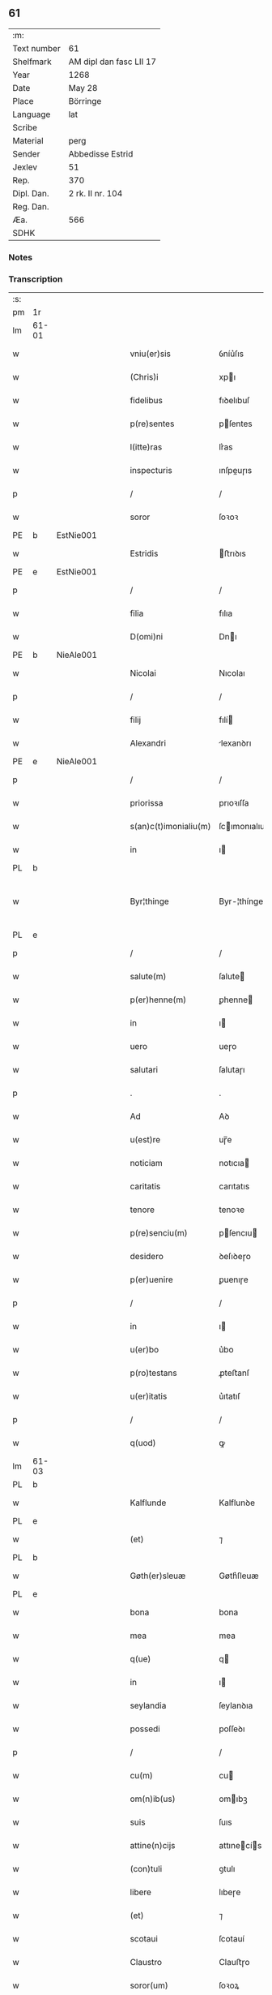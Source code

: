 ** 61
| :m:         |                         |
| Text number | 61                      |
| Shelfmark   | AM dipl dan fasc LII 17 |
| Year        | 1268                    |
| Date        | May 28                  |
| Place       | Börringe                |
| Language    | lat                     |
| Scribe      |                         |
| Material    | perg                    |
| Sender      | Abbedisse Estrid        |
| Jexlev      | 51                      |
| Rep.        | 370                     |
| Dipl. Dan.  | 2 rk. II nr. 104        |
| Reg. Dan.   |                         |
| Æa.         | 566                     |
| SDHK        |                         |

*** Notes


*** Transcription
| :s: |       |   |   |   |   |                       |               |   |   |   |   |     |   |   |   |             |
| pm  | 1r    |   |   |   |   |                       |               |   |   |   |   |     |   |   |   |             |
| lm  | 61-01 |   |   |   |   |                       |               |   |   |   |   |     |   |   |   |             |
| w   |       |   |   |   |   | vniu(er)sis           | ỽníu͛ſıs       |   |   |   |   | lat |   |   |   |       61-01 |
| w   |       |   |   |   |   | (Chris)i              | xpı          |   |   |   |   | lat |   |   |   |       61-01 |
| w   |       |   |   |   |   | fidelibus             | fıꝺelıbuſ     |   |   |   |   | lat |   |   |   |       61-01 |
| w   |       |   |   |   |   | p(re)sentes           | pſentes      |   |   |   |   | lat |   |   |   |       61-01 |
| w   |       |   |   |   |   | l(itte)ras            | lr͛as          |   |   |   |   | lat |   |   |   |       61-01 |
| w   |       |   |   |   |   | inspecturis           | ınſpeuɼıs    |   |   |   |   | lat |   |   |   |       61-01 |
| p   |       |   |   |   |   | /                     | /             |   |   |   |   | lat |   |   |   |       61-01 |
| w   |       |   |   |   |   | soror                 | ſoꝛoꝛ         |   |   |   |   | lat |   |   |   |       61-01 |
| PE  | b     | EstNie001  |   |   |   |                       |               |   |   |   |   |     |   |   |   |             |
| w   |       |   |   |   |   | Estridis              | ﬅrıꝺıs       |   |   |   |   | lat |   |   |   |       61-01 |
| PE  | e     | EstNie001  |   |   |   |                       |               |   |   |   |   |     |   |   |   |             |
| p   |       |   |   |   |   | /                     | /             |   |   |   |   | lat |   |   |   |       61-01 |
| w   |       |   |   |   |   | filia                 | fılıa         |   |   |   |   | lat |   |   |   |       61-01 |
| w   |       |   |   |   |   | D(omi)ni              | Dnı          |   |   |   |   | lat |   |   |   |       61-01 |
| PE  | b     | NieAle001  |   |   |   |                       |               |   |   |   |   |     |   |   |   |             |
| w   |       |   |   |   |   | Nicolai               | Nıcolaı       |   |   |   |   | lat |   |   |   |       61-01 |
| p   |       |   |   |   |   | /                     | /             |   |   |   |   | lat |   |   |   |       61-01 |
| w   |       |   |   |   |   | filij                 | fılí         |   |   |   |   | lat |   |   |   |       61-01 |
| w   |       |   |   |   |   | Alexandri             | lexanꝺrı     |   |   |   |   | lat |   |   |   |       61-01 |
| PE  | e     | NieAle001  |   |   |   |                       |               |   |   |   |   |     |   |   |   |             |
| p   |       |   |   |   |   | /                     | /             |   |   |   |   | lat |   |   |   |       61-01 |
| w   |       |   |   |   |   | priorissa             | prıoꝛıſſa     |   |   |   |   | lat |   |   |   |       61-01 |
| w   |       |   |   |   |   | s(an)c(t)imonialiu(m) | ſcımonıalıu |   |   |   |   | lat |   |   |   |       61-01 |
| w   |       |   |   |   |   | in                    | ı            |   |   |   |   | lat |   |   |   |       61-01 |
| PL  | b     |   |   |   |   |                       |               |   |   |   |   |     |   |   |   |             |
| w   |       |   |   |   |   | Byr¦thinge            | Byr-¦thínge   |   |   |   |   | lat |   |   |   | 61-01—61-02 |
| PL  | e     |   |   |   |   |                       |               |   |   |   |   |     |   |   |   |             |
| p   |       |   |   |   |   | /                     | /             |   |   |   |   | lat |   |   |   |       61-02 |
| w   |       |   |   |   |   | salute(m)             | ſalute       |   |   |   |   | lat |   |   |   |       61-02 |
| w   |       |   |   |   |   | p(er)henne(m)         | ꝑhenne       |   |   |   |   | lat |   |   |   |       61-02 |
| w   |       |   |   |   |   | in                    | ı            |   |   |   |   | lat |   |   |   |       61-02 |
| w   |       |   |   |   |   | uero                  | ueɼo          |   |   |   |   | lat |   |   |   |       61-02 |
| w   |       |   |   |   |   | salutari              | ſalutaɼı      |   |   |   |   | lat |   |   |   |       61-02 |
| p   |       |   |   |   |   | .                     | .             |   |   |   |   | lat |   |   |   |       61-02 |
| w   |       |   |   |   |   | Ad                    | Aꝺ            |   |   |   |   | lat |   |   |   |       61-02 |
| w   |       |   |   |   |   | u(est)re              | uɼ̅e           |   |   |   |   | lat |   |   |   |       61-02 |
| w   |       |   |   |   |   | noticiam              | notıcıa      |   |   |   |   | lat |   |   |   |       61-02 |
| w   |       |   |   |   |   | caritatis             | carıtatıs     |   |   |   |   | lat |   |   |   |       61-02 |
| w   |       |   |   |   |   | tenore                | tenoꝛe        |   |   |   |   | lat |   |   |   |       61-02 |
| w   |       |   |   |   |   | p(re)senciu(m)        | pſencıu     |   |   |   |   | lat |   |   |   |       61-02 |
| w   |       |   |   |   |   | desidero              | ꝺeſıꝺeɼo      |   |   |   |   | lat |   |   |   |       61-02 |
| w   |       |   |   |   |   | p(er)uenire           | ꝑuenıɼe       |   |   |   |   | lat |   |   |   |       61-02 |
| p   |       |   |   |   |   | /                     | /             |   |   |   |   | lat |   |   |   |       61-02 |
| w   |       |   |   |   |   | in                    | ı            |   |   |   |   | lat |   |   |   |       61-02 |
| w   |       |   |   |   |   | u(er)bo               | u͛bo           |   |   |   |   | lat |   |   |   |       61-02 |
| w   |       |   |   |   |   | p(ro)testans          | ꝓteﬅanſ       |   |   |   |   | lat |   |   |   |       61-02 |
| w   |       |   |   |   |   | u(er)itatis           | u͛ıtatıſ       |   |   |   |   | lat |   |   |   |       61-02 |
| p   |       |   |   |   |   | /                     | /             |   |   |   |   | lat |   |   |   |       61-02 |
| w   |       |   |   |   |   | q(uod)                | ꝙ             |   |   |   |   | lat |   |   |   |       61-02 |
| lm  | 61-03 |   |   |   |   |                       |               |   |   |   |   |     |   |   |   |             |
| PL  | b     |   |   |   |   |                       |               |   |   |   |   |     |   |   |   |             |
| w   |       |   |   |   |   | Kalflunde             | Kalflunꝺe     |   |   |   |   | lat |   |   |   |       61-03 |
| PL  | e     |   |   |   |   |                       |               |   |   |   |   |     |   |   |   |             |
| w   |       |   |   |   |   | (et)                  | ⁊             |   |   |   |   | lat |   |   |   |       61-03 |
| PL  | b     |   |   |   |   |                       |               |   |   |   |   |     |   |   |   |             |
| w   |       |   |   |   |   | Gøth(er)sleuæ         | Gøth͛ſleuæ     |   |   |   |   | lat |   |   |   |       61-03 |
| PL  | e     |   |   |   |   |                       |               |   |   |   |   |     |   |   |   |             |
| w   |       |   |   |   |   | bona                  | bona          |   |   |   |   | lat |   |   |   |       61-03 |
| w   |       |   |   |   |   | mea                   | mea           |   |   |   |   | lat |   |   |   |       61-03 |
| w   |       |   |   |   |   | q(ue)                 | q            |   |   |   |   | lat |   |   |   |       61-03 |
| w   |       |   |   |   |   | in                    | ı            |   |   |   |   | lat |   |   |   |       61-03 |
| w   |       |   |   |   |   | seylandia             | ſeylanꝺıa     |   |   |   |   | lat |   |   |   |       61-03 |
| w   |       |   |   |   |   | possedi               | poſſeꝺı       |   |   |   |   | lat |   |   |   |       61-03 |
| p   |       |   |   |   |   | /                     | /             |   |   |   |   | lat |   |   |   |       61-03 |
| w   |       |   |   |   |   | cu(m)                 | cu           |   |   |   |   | lat |   |   |   |       61-03 |
| w   |       |   |   |   |   | om(n)ib(us)           | omıbꝫ        |   |   |   |   | lat |   |   |   |       61-03 |
| w   |       |   |   |   |   | suis                  | ſuıs          |   |   |   |   | lat |   |   |   |       61-03 |
| w   |       |   |   |   |   | attine(n)cijs         | attınecís   |   |   |   |   | lat |   |   |   |       61-03 |
| w   |       |   |   |   |   | (con)tuli             | ꝯtulı         |   |   |   |   | lat |   |   |   |       61-03 |
| w   |       |   |   |   |   | libere                | lıbeɼe        |   |   |   |   | lat |   |   |   |       61-03 |
| w   |       |   |   |   |   | (et)                  | ⁊             |   |   |   |   | lat |   |   |   |       61-03 |
| w   |       |   |   |   |   | scotaui               | ſcotauí       |   |   |   |   | lat |   |   |   |       61-03 |
| w   |       |   |   |   |   | Claustro              | Clauﬅɼo       |   |   |   |   | lat |   |   |   |       61-03 |
| w   |       |   |   |   |   | soror(um)             | ſoꝛoꝝ         |   |   |   |   | lat |   |   |   |       61-03 |
| w   |       |   |   |   |   | ordinis               | oꝛꝺíníſ       |   |   |   |   | lat |   |   |   |       61-03 |
| lm  | 61-04 |   |   |   |   |                       |               |   |   |   |   |     |   |   |   |             |
| w   |       |   |   |   |   | s(an)c(t)e            | ſce          |   |   |   |   | lat |   |   |   |       61-04 |
| PE  | b     |   |   |   |   |                       |               |   |   |   |   |     |   |   |   |             |
| w   |       |   |   |   |   | Clare                 | Claɼe         |   |   |   |   | lat |   |   |   |       61-04 |
| PE  | e     |   |   |   |   |                       |               |   |   |   |   |     |   |   |   |             |
| PL  | b     |   |   |   |   |                       |               |   |   |   |   |     |   |   |   |             |
| w   |       |   |   |   |   | Roschildis            | Roſchılꝺıſ    |   |   |   |   | lat |   |   |   |       61-04 |
| PL  | e     |   |   |   |   |                       |               |   |   |   |   |     |   |   |   |             |
| p   |       |   |   |   |   | /                     | /             |   |   |   |   | lat |   |   |   |       61-04 |
| w   |       |   |   |   |   | p(er)petuo            | ꝑpetuo        |   |   |   |   | lat |   |   |   |       61-04 |
| w   |       |   |   |   |   | possidenda            | poſſıꝺenꝺa    |   |   |   |   | lat |   |   |   |       61-04 |
| p   |       |   |   |   |   | ,                     | ,             |   |   |   |   | lat |   |   |   |       61-04 |
| w   |       |   |   |   |   | hac                   | hac           |   |   |   |   | lat |   |   |   |       61-04 |
| w   |       |   |   |   |   | t(ame)n               | t̅            |   |   |   |   | lat |   |   |   |       61-04 |
| w   |       |   |   |   |   | addita                | aꝺꝺıta        |   |   |   |   | lat |   |   |   |       61-04 |
| w   |       |   |   |   |   | (con)dit(i)o(n)e      | ꝯꝺıtoe       |   |   |   |   | lat |   |   |   |       61-04 |
| p   |       |   |   |   |   | /                     | /             |   |   |   |   | lat |   |   |   |       61-04 |
| w   |       |   |   |   |   | ut                    | ut            |   |   |   |   | lat |   |   |   |       61-04 |
| w   |       |   |   |   |   | ex                    | ex            |   |   |   |   | lat |   |   |   |       61-04 |
| w   |       |   |   |   |   | eisde(m)              | eıſꝺe        |   |   |   |   | lat |   |   |   |       61-04 |
| w   |       |   |   |   |   | bonis                 | bonıſ         |   |   |   |   | lat |   |   |   |       61-04 |
| w   |       |   |   |   |   | duce(n)te             | ꝺucete       |   |   |   |   | lat |   |   |   |       61-04 |
| w   |       |   |   |   |   | m(a)r(ce)             | r           |   |   |   |   | lat |   |   |   |       61-04 |
| w   |       |   |   |   |   | den(ariorum)          | ꝺe̅           |   |   |   |   | lat |   |   |   |       61-04 |
| w   |       |   |   |   |   | solue(ere)nt(ur)      | ſolue͛nt᷑       |   |   |   |   | lat |   |   |   |       61-04 |
| p   |       |   |   |   |   | ,                     | ,             |   |   |   |   | lat |   |   |   |       61-04 |
| w   |       |   |   |   |   | locis                 | locıſ         |   |   |   |   | lat |   |   |   |       61-04 |
| w   |       |   |   |   |   | religiosis            | relıgıoſıs    |   |   |   |   | lat |   |   |   |       61-04 |
| p   |       |   |   |   |   | /                     | /             |   |   |   |   | lat |   |   |   |       61-04 |
| w   |       |   |   |   |   | hos¦pitalib(us)       | hoſ-¦pıtalıbꝰ |   |   |   |   | lat |   |   |   | 61-04—61-05 |
| p   |       |   |   |   |   | /                     | /             |   |   |   |   | lat |   |   |   |       61-05 |
| w   |       |   |   |   |   | (et)                  | ⁊             |   |   |   |   | lat |   |   |   |       61-05 |
| w   |       |   |   |   |   | ecc(les)ijs           | eccıȷs       |   |   |   |   | lat |   |   |   |       61-05 |
| p   |       |   |   |   |   | /                     | /             |   |   |   |   | lat |   |   |   |       61-05 |
| w   |       |   |   |   |   | s(e)c(un)d(u)m        | ſcꝺ         |   |   |   |   | lat |   |   |   |       61-05 |
| w   |       |   |   |   |   | disposit(i)o(n)em     | ꝺıſpoſıtoe  |   |   |   |   | lat |   |   |   |       61-05 |
| w   |       |   |   |   |   | dil(e)c(t)i           | ꝺılcı        |   |   |   |   | lat |   |   |   |       61-05 |
| w   |       |   |   |   |   | cognati               | cognatı       |   |   |   |   | lat |   |   |   |       61-05 |
| w   |       |   |   |   |   | mei                   | meı           |   |   |   |   | lat |   |   |   |       61-05 |
| w   |       |   |   |   |   | fr(atr)is             | frıs         |   |   |   |   | lat |   |   |   |       61-05 |
| w   |       |   |   |   |   | Astradi               | ﬅraꝺı        |   |   |   |   | lat |   |   |   |       61-05 |
| w   |       |   |   |   |   | ordinis               | oꝛꝺınıſ       |   |   |   |   | lat |   |   |   |       61-05 |
| w   |       |   |   |   |   | minor(um)             | ınoꝝ         |   |   |   |   | lat |   |   |   |       61-05 |
| p   |       |   |   |   |   | /                     | /             |   |   |   |   | lat |   |   |   |       61-05 |
| w   |       |   |   |   |   | erogande              | eroganꝺe      |   |   |   |   | lat |   |   |   |       61-05 |
| p   |       |   |   |   |   | ,                     | ,             |   |   |   |   | lat |   |   |   |       61-05 |
| w   |       |   |   |   |   | Nec                   | Nec           |   |   |   |   | lat |   |   |   |       61-05 |
| w   |       |   |   |   |   | fuit                  | fuít          |   |   |   |   | lat |   |   |   |       61-05 |
| w   |       |   |   |   |   | aliquo                | alıquo        |   |   |   |   | lat |   |   |   |       61-05 |
| w   |       |   |   |   |   | m(odo)                | ͦ             |   |   |   |   | lat |   |   |   |       61-05 |
| p   |       |   |   |   |   | /                     | /             |   |   |   |   | lat |   |   |   |       61-05 |
| w   |       |   |   |   |   | n(ec)                 | nͨ             |   |   |   |   | lat |   |   |   |       61-05 |
| w   |       |   |   |   |   | est                   | eﬅ            |   |   |   |   | lat |   |   |   |       61-05 |
| p   |       |   |   |   |   | /                     | /             |   |   |   |   | lat |   |   |   |       61-05 |
| w   |       |   |   |   |   | mee                   | mee           |   |   |   |   | lat |   |   |   |       61-05 |
| lm  | 61-06 |   |   |   |   |                       |               |   |   |   |   |     |   |   |   |             |
| w   |       |   |   |   |   | uolu(n)tatis          | uolutatíſ    |   |   |   |   | lat |   |   |   |       61-06 |
| p   |       |   |   |   |   | /                     | /             |   |   |   |   | lat |   |   |   |       61-06 |
| w   |       |   |   |   |   | q(uod)                | ꝙ             |   |   |   |   | lat |   |   |   |       61-06 |
| w   |       |   |   |   |   | de                    | ꝺe            |   |   |   |   | lat |   |   |   |       61-06 |
| w   |       |   |   |   |   | p(re)fatis            | pfatıſ       |   |   |   |   | lat |   |   |   |       61-06 |
| w   |       |   |   |   |   | bonis                 | bonís         |   |   |   |   | lat |   |   |   |       61-06 |
| p   |       |   |   |   |   | /                     | /             |   |   |   |   | lat |   |   |   |       61-06 |
| w   |       |   |   |   |   | unq(uam)              | unꝙ          |   |   |   |   | lat |   |   |   |       61-06 |
| w   |       |   |   |   |   | aliq(uid)             | alıꝙ         |   |   |   |   | lat |   |   |   |       61-06 |
| w   |       |   |   |   |   | aliud                 | alıuꝺ         |   |   |   |   | lat |   |   |   |       61-06 |
| w   |       |   |   |   |   | fieret                | fıeret        |   |   |   |   | lat |   |   |   |       61-06 |
| p   |       |   |   |   |   | ,                     | ,             |   |   |   |   | lat |   |   |   |       61-06 |
| w   |       |   |   |   |   | aut                   | aut           |   |   |   |   | lat |   |   |   |       61-06 |
| w   |       |   |   |   |   | q(ui)cq(uam)          | qcꝙᷓ          |   |   |   |   | lat |   |   |   |       61-06 |
| w   |       |   |   |   |   | aliud                 | alıuꝺ         |   |   |   |   | lat |   |   |   |       61-06 |
| w   |       |   |   |   |   | ordinaret(ur)         | oꝛꝺınaret᷑     |   |   |   |   | lat |   |   |   |       61-06 |
| w   |       |   |   |   |   | ab                    | ab            |   |   |   |   | lat |   |   |   |       61-06 |
| w   |       |   |   |   |   | aliquo                | alıquo        |   |   |   |   | lat |   |   |   |       61-06 |
| w   |       |   |   |   |   | uiue(n)te             | uíuete       |   |   |   |   | lat |   |   |   |       61-06 |
| p   |       |   |   |   |   | /                     | /             |   |   |   |   | lat |   |   |   |       61-06 |
| w   |       |   |   |   |   | q(uam)                | ꝙᷓ             |   |   |   |   | lat |   |   |   |       61-06 |
| w   |       |   |   |   |   | q(uo)d                | q            |   |   |   |   | lat |   |   |   |       61-06 |
| w   |       |   |   |   |   | feci                  | fecı          |   |   |   |   | lat |   |   |   |       61-06 |
| w   |       |   |   |   |   | (et)                  | ⁊             |   |   |   |   | lat |   |   |   |       61-06 |
| w   |       |   |   |   |   | ordinaui              | oꝛꝺınauí      |   |   |   |   | lat |   |   |   |       61-06 |
| w   |       |   |   |   |   | in                    | ı            |   |   |   |   | lat |   |   |   |       61-06 |
| w   |       |   |   |   |   | me¦a                  | me-¦a         |   |   |   |   | lat |   |   |   | 61-06—61-07 |
| w   |       |   |   |   |   | (con)u(er)sio(n)e     | ꝯu͛ſıoe       |   |   |   |   | lat |   |   |   |       61-07 |
| p   |       |   |   |   |   | /                     | /             |   |   |   |   | lat |   |   |   |       61-07 |
| w   |       |   |   |   |   | siue                  | ſıue          |   |   |   |   | lat |   |   |   |       61-07 |
| w   |       |   |   |   |   | q(ua)n(do)            | qn           |   |   |   |   | lat |   |   |   |       61-07 |
| w   |       |   |   |   |   | assu(m)psi            | aſſupſı      |   |   |   |   | lat |   |   |   |       61-07 |
| w   |       |   |   |   |   | habitum               | habıtu       |   |   |   |   | lat |   |   |   |       61-07 |
| w   |       |   |   |   |   | regulare(m)           | regulaɼe     |   |   |   |   | lat |   |   |   |       61-07 |
| p   |       |   |   |   |   | ,                     | ,             |   |   |   |   | lat |   |   |   |       61-07 |
| w   |       |   |   |   |   | cu(m)                 | cu           |   |   |   |   | lat |   |   |   |       61-07 |
| w   |       |   |   |   |   | adh(uc)               | aꝺhͨ           |   |   |   |   | lat |   |   |   |       61-07 |
| w   |       |   |   |   |   | mee                   | mee           |   |   |   |   | lat |   |   |   |       61-07 |
| w   |       |   |   |   |   | p(ro)prie             | rıe          |   |   |   |   | lat |   |   |   |       61-07 |
| w   |       |   |   |   |   | (et)                  | ⁊             |   |   |   |   | lat |   |   |   |       61-07 |
| w   |       |   |   |   |   | ultime                | ultıme        |   |   |   |   | lat |   |   |   |       61-07 |
| w   |       |   |   |   |   | fui                   | fuı           |   |   |   |   | lat |   |   |   |       61-07 |
| w   |       |   |   |   |   | plenarie              | plenaɼıe      |   |   |   |   | lat |   |   |   |       61-07 |
| w   |       |   |   |   |   | arbitra               | arbıtra       |   |   |   |   | lat |   |   |   |       61-07 |
| w   |       |   |   |   |   | uoluntatis            | uoluntatıs    |   |   |   |   | lat |   |   |   |       61-07 |
| p   |       |   |   |   |   | ,                     | ,             |   |   |   |   | lat |   |   |   |       61-07 |
| w   |       |   |   |   |   | q(ue)                 | q            |   |   |   |   | lat |   |   |   |       61-07 |
| w   |       |   |   |   |   | quide(m)              | quıꝺe        |   |   |   |   | lat |   |   |   |       61-07 |
| w   |       |   |   |   |   | ordinat(i)o           | oꝛꝺínato     |   |   |   |   | lat |   |   |   |       61-07 |
| p   |       |   |   |   |   | /                     | /             |   |   |   |   | lat |   |   |   |       61-07 |
| lm  | 61-08 |   |   |   |   |                       |               |   |   |   |   |     |   |   |   |             |
| w   |       |   |   |   |   | de                    | ꝺe            |   |   |   |   | lat |   |   |   |       61-08 |
| w   |       |   |   |   |   | u(er)bo               | u͛bo           |   |   |   |   | lat |   |   |   |       61-08 |
| w   |       |   |   |   |   | ad                    | aꝺ            |   |   |   |   | lat |   |   |   |       61-08 |
| w   |       |   |   |   |   | u(er)bu(m)            | u͛bu          |   |   |   |   | lat |   |   |   |       61-08 |
| p   |       |   |   |   |   | /                     | /             |   |   |   |   | lat |   |   |   |       61-08 |
| w   |       |   |   |   |   | sup(ra)               | ſupᷓ           |   |   |   |   | lat |   |   |   |       61-08 |
| w   |       |   |   |   |   | in                    | ı            |   |   |   |   | lat |   |   |   |       61-08 |
| w   |       |   |   |   |   | p(re)senti            | pſentı       |   |   |   |   | lat |   |   |   |       61-08 |
| w   |       |   |   |   |   | l(itte)ra             | lr͛a           |   |   |   |   | lat |   |   |   |       61-08 |
| w   |       |   |   |   |   | e(st)                 | e            |   |   |   |   | lat |   |   |   |       61-08 |
| w   |       |   |   |   |   | exp(re)ssa            | expſſa       |   |   |   |   | lat |   |   |   |       61-08 |
| p   |       |   |   |   |   | ,                     | ,             |   |   |   |   | lat |   |   |   |       61-08 |
| w   |       |   |   |   |   | vn(de)                | ỽ           |   |   |   |   | lat |   |   |   |       61-08 |
| w   |       |   |   |   |   | D(omi)n(u)m           | Dn          |   |   |   |   | lat |   |   |   |       61-08 |
| PE  | b     | AndErl001  |   |   |   |                       |               |   |   |   |   |     |   |   |   |             |
| w   |       |   |   |   |   | Andrea(m)             | Anꝺrea       |   |   |   |   | lat |   |   |   |       61-08 |
| w   |       |   |   |   |   | Erlandi               | rlanꝺı       |   |   |   |   | lat |   |   |   |       61-08 |
| PE  | e     | AndErl001  |   |   |   |                       |               |   |   |   |   |     |   |   |   |             |
| w   |       |   |   |   |   | qui                   | quı           |   |   |   |   | lat |   |   |   |       61-08 |
| w   |       |   |   |   |   | p(ar)te(m)            | ꝑte          |   |   |   |   | lat |   |   |   |       61-08 |
| w   |       |   |   |   |   | bonor(um)             | bonoꝝ         |   |   |   |   | lat |   |   |   |       61-08 |
| w   |       |   |   |   |   | p(re)d(i)c(t)or(um)   | pꝺcoꝝ       |   |   |   |   | lat |   |   |   |       61-08 |
| w   |       |   |   |   |   | iniuste               | íníuﬅe        |   |   |   |   | lat |   |   |   |       61-08 |
| w   |       |   |   |   |   | in                    | ı            |   |   |   |   | lat |   |   |   |       61-08 |
| w   |       |   |   |   |   | sue                   | ſue           |   |   |   |   | lat |   |   |   |       61-08 |
| w   |       |   |   |   |   | a(n)i(m)e             | aıe          |   |   |   |   | lat |   |   |   |       61-08 |
| w   |       |   |   |   |   | p(er)ic(u)l(u)m       | ꝑıcl        |   |   |   |   | lat |   |   |   |       61-08 |
| w   |       |   |   |   |   | de¦tinet              | ꝺe-¦tınet     |   |   |   |   | lat |   |   |   | 61-08—61-09 |
| p   |       |   |   |   |   | /                     | /             |   |   |   |   | lat |   |   |   |       61-09 |
| w   |       |   |   |   |   | q(ua)nta              | qnta         |   |   |   |   | lat |   |   |   |       61-09 |
| w   |       |   |   |   |   | possum                | poſſu        |   |   |   |   | lat |   |   |   |       61-09 |
| w   |       |   |   |   |   | rogo                  | rogo          |   |   |   |   | lat |   |   |   |       61-09 |
| w   |       |   |   |   |   | aff(e)c(ti)o(n)e      | affcoe       |   |   |   |   | lat |   |   |   |       61-09 |
| p   |       |   |   |   |   | ,                     | ,             |   |   |   |   | lat |   |   |   |       61-09 |
| w   |       |   |   |   |   | p(er)                 | ꝑ             |   |   |   |   | lat |   |   |   |       61-09 |
| w   |       |   |   |   |   | asp(er)sione(m)       | aſꝑſıone     |   |   |   |   | lat |   |   |   |       61-09 |
| w   |       |   |   |   |   | nichilomin(us)        | nıchılomıꝰ   |   |   |   |   | lat |   |   |   |       61-09 |
| w   |       |   |   |   |   | obsecra(n)s           | obſecraſ     |   |   |   |   | lat |   |   |   |       61-09 |
| w   |       |   |   |   |   | sanguinis             | ſanguínís     |   |   |   |   | lat |   |   |   |       61-09 |
| w   |       |   |   |   |   | crucifixi             | crucıfıxı     |   |   |   |   | lat |   |   |   |       61-09 |
| p   |       |   |   |   |   | /                     | /             |   |   |   |   | lat |   |   |   |       61-09 |
| w   |       |   |   |   |   | q(ua)tin(us)          | qtıꝰ        |   |   |   |   | lat |   |   |   |       61-09 |
| w   |       |   |   |   |   | ad                    | aꝺ            |   |   |   |   | lat |   |   |   |       61-09 |
| w   |       |   |   |   |   | d(eu)m                | ꝺ           |   |   |   |   | lat |   |   |   |       61-09 |
| p   |       |   |   |   |   | /                     | /             |   |   |   |   | lat |   |   |   |       61-09 |
| w   |       |   |   |   |   | iustu(m)              | ıuﬅu         |   |   |   |   | lat |   |   |   |       61-09 |
| w   |       |   |   |   |   | iudice(m)             | ıuꝺıce       |   |   |   |   | lat |   |   |   |       61-09 |
| w   |       |   |   |   |   | (et)                  | ⁊             |   |   |   |   | lat |   |   |   |       61-09 |
| w   |       |   |   |   |   | dist(ri)ctu(m)        | ꝺıﬅu       |   |   |   |   | lat |   |   |   |       61-09 |
| p   |       |   |   |   |   | /                     | /             |   |   |   |   | lat |   |   |   |       61-09 |
| w   |       |   |   |   |   | me(n)¦tis             | me-¦tıs      |   |   |   |   | lat |   |   |   | 61-09—61-10 |
| w   |       |   |   |   |   | oc(u)los              | ocl̅os         |   |   |   |   | lat |   |   |   |       61-10 |
| w   |       |   |   |   |   | dirigens              | ꝺırıgenſ      |   |   |   |   | lat |   |   |   |       61-10 |
| p   |       |   |   |   |   | /                     | /             |   |   |   |   | lat |   |   |   |       61-10 |
| w   |       |   |   |   |   | sepe                  | ſepe          |   |   |   |   | lat |   |   |   |       61-10 |
| w   |       |   |   |   |   | d(i)c(t)or(um)        | ꝺc̅oꝝ          |   |   |   |   | lat |   |   |   |       61-10 |
| w   |       |   |   |   |   | bonor(um)             | bonoꝝ         |   |   |   |   | lat |   |   |   |       61-10 |
| w   |       |   |   |   |   | portione(m)           | poꝛtıone     |   |   |   |   | lat |   |   |   |       61-10 |
| w   |       |   |   |   |   | qua(m)                | qua          |   |   |   |   | lat |   |   |   |       61-10 |
| w   |       |   |   |   |   | tenet                 | tenet         |   |   |   |   | lat |   |   |   |       61-10 |
| w   |       |   |   |   |   | cu(m)                 | cu           |   |   |   |   | lat |   |   |   |       61-10 |
| w   |       |   |   |   |   | o(mn)ibus             | oıbus        |   |   |   |   | lat |   |   |   |       61-10 |
| w   |       |   |   |   |   | suis                  | ſuıs          |   |   |   |   | lat |   |   |   |       61-10 |
| w   |       |   |   |   |   | attine(n)cijs         | attınecís   |   |   |   |   | lat |   |   |   |       61-10 |
| w   |       |   |   |   |   | restituat             | reﬅıtuat      |   |   |   |   | lat |   |   |   |       61-10 |
| w   |       |   |   |   |   | integ(ra)lit(er)      | ınteglıt͛     |   |   |   |   | lat |   |   |   |       61-10 |
| w   |       |   |   |   |   | mo(n)ast(er)io        | o͛aﬅ͛ıo        |   |   |   |   | lat |   |   |   |       61-10 |
| w   |       |   |   |   |   | s(an)c(t)e            | ſce          |   |   |   |   | lat |   |   |   |       61-10 |
| PE  | b     |   |   |   |   |                       |               |   |   |   |   |     |   |   |   |             |
| w   |       |   |   |   |   | Clare                 | Clare         |   |   |   |   | lat |   |   |   |       61-10 |
| PE  | e     |   |   |   |   |                       |               |   |   |   |   |     |   |   |   |             |
| w   |       |   |   |   |   | me¦morato             | me-¦moꝛato    |   |   |   |   | lat |   |   |   | 61-10—61-11 |
| p   |       |   |   |   |   | /                     | /             |   |   |   |   | lat |   |   |   |       61-11 |
| w   |       |   |   |   |   | lib(er)e              | lıb͛e          |   |   |   |   | lat |   |   |   |       61-11 |
| w   |       |   |   |   |   | (et)                  | ⁊             |   |   |   |   | lat |   |   |   |       61-11 |
| w   |       |   |   |   |   | quiete                | quíete        |   |   |   |   | lat |   |   |   |       61-11 |
| w   |       |   |   |   |   | p(er)m(it)tens        | ꝑmtenſ       |   |   |   |   | lat |   |   |   |       61-11 |
| w   |       |   |   |   |   | ip(su)m               | ıp          |   |   |   |   | lat |   |   |   |       61-11 |
| w   |       |   |   |   |   | ea                    | ea            |   |   |   |   | lat |   |   |   |       61-11 |
| w   |       |   |   |   |   | in                    | ı            |   |   |   |   | lat |   |   |   |       61-11 |
| w   |       |   |   |   |   | posteru(m)            | poﬅeru       |   |   |   |   | lat |   |   |   |       61-11 |
| w   |       |   |   |   |   | possidere             | poſſíꝺeɼe     |   |   |   |   | lat |   |   |   |       61-11 |
| p   |       |   |   |   |   | .                     | .             |   |   |   |   | lat |   |   |   |       61-11 |
| w   |       |   |   |   |   | Ad                    | Aꝺ            |   |   |   |   | lat |   |   |   |       61-11 |
| w   |       |   |   |   |   | maiore(m)             | maıoꝛe       |   |   |   |   | lat |   |   |   |       61-11 |
| w   |       |   |   |   |   | u(er)o                | u͛o            |   |   |   |   | lat |   |   |   |       61-11 |
| w   |       |   |   |   |   | (et)                  | ⁊             |   |   |   |   | lat |   |   |   |       61-11 |
| w   |       |   |   |   |   | clariore(m)           | clarıoꝛe     |   |   |   |   | lat |   |   |   |       61-11 |
| w   |       |   |   |   |   | p(re)d(i)c(t)or(um)   | pꝺcoꝝ       |   |   |   |   | lat |   |   |   |       61-11 |
| w   |       |   |   |   |   | c(er)titudine(m)      | c͛tıtuꝺıne    |   |   |   |   | lat |   |   |   |       61-11 |
| p   |       |   |   |   |   | /                     | /             |   |   |   |   | lat |   |   |   |       61-11 |
| w   |       |   |   |   |   | feci                  | fecı          |   |   |   |   | lat |   |   |   |       61-11 |
| w   |       |   |   |   |   | p(re)senciu(m)        | p̅ſencıu      |   |   |   |   | lat |   |   |   |       61-11 |
| w   |       |   |   |   |   | serie(m)              | ſerıe        |   |   |   |   | lat |   |   |   |       61-11 |
| lm  | 61-12 |   |   |   |   |                       |               |   |   |   |   |     |   |   |   |             |
| w   |       |   |   |   |   | sigillo               | ſıgıllo       |   |   |   |   | lat |   |   |   |       61-12 |
| w   |       |   |   |   |   | mei                   | meı           |   |   |   |   | lat |   |   |   |       61-12 |
| w   |       |   |   |   |   | (con)uentus           | ꝯuentus       |   |   |   |   | lat |   |   |   |       61-12 |
| w   |       |   |   |   |   | (con)signari          | ꝯſıgnaɼı      |   |   |   |   | lat |   |   |   |       61-12 |
| p   |       |   |   |   |   | .                     | .             |   |   |   |   | lat |   |   |   |       61-12 |
| w   |       |   |   |   |   | Dat(um)               | Dat          |   |   |   |   | lat |   |   |   |       61-12 |
| PL  | b     |   |   |   |   |                       |               |   |   |   |   |     |   |   |   |             |
| w   |       |   |   |   |   | Byrthinge             | Byrthınge     |   |   |   |   | lat |   |   |   |       61-12 |
| PL  | e     |   |   |   |   |                       |               |   |   |   |   |     |   |   |   |             |
| w   |       |   |   |   |   | anno                  | anno          |   |   |   |   | lat |   |   |   |       61-12 |
| w   |       |   |   |   |   | d(omi)ni              | ꝺnı          |   |   |   |   | lat |   |   |   |       61-12 |
| n   |       |   |   |   |   | mº                    | ͦ             |   |   |   |   | lat |   |   |   |       61-12 |
| n   |       |   |   |   |   | ccº                   | cͦc            |   |   |   |   | lat |   |   |   |       61-12 |
| n   |       |   |   |   |   | lxviijº               | lxvııͦȷ        |   |   |   |   | lat |   |   |   |       61-12 |
| p   |       |   |   |   |   | /                     | /             |   |   |   |   | lat |   |   |   |       61-12 |
| w   |       |   |   |   |   | s(e)c(un)da           | ſcꝺa         |   |   |   |   | lat |   |   |   |       61-12 |
| w   |       |   |   |   |   | fe(ria)               | feꝶ          |   |   |   |   | lat |   |   |   |       61-12 |
| w   |       |   |   |   |   | pentecost(ostes)      | pentecoﬅ͛      |   |   |   |   | lat |   |   |   |       61-12 |
| p   |       |   |   |   |   | .                     | ⁘             |   |   |   |   | lat |   |   |   |       61-12 |
| :e: |       |   |   |   |   |                       |               |   |   |   |   |     |   |   |   |             |
